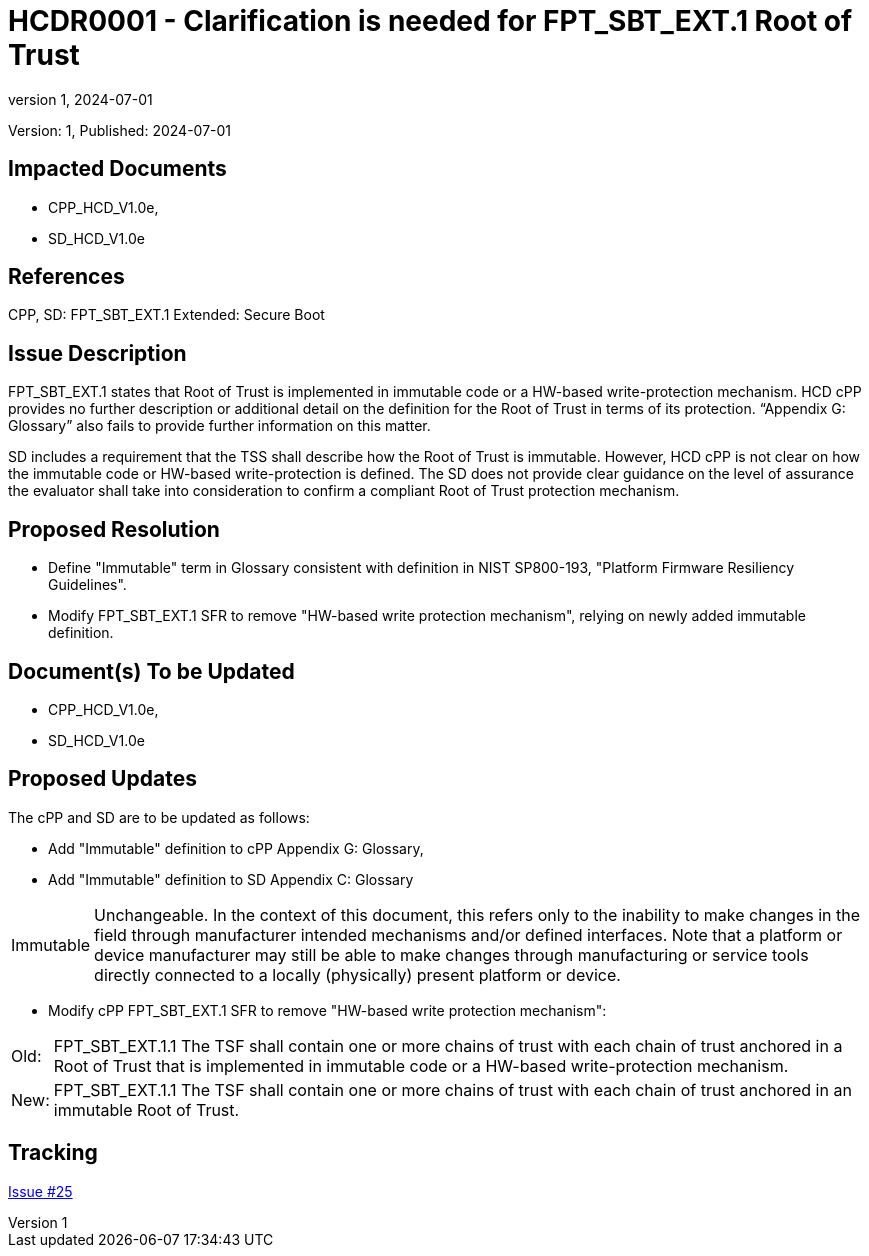 // The Number will be the next sequential TR number of the form HCDRxxxx starting with HCDR0001
// The Title will be the title of the GitHub Issue that was generated for this problem, question, etc. that resulted in this TR being generated
= HCDR0001 - Clarification is needed for FPT_SBT_EXT.1 Root of Trust
:showtitle:
:imagesdir: images
:icons: font
// revnumber and revdate should be the number and date of the revision of this version of the TR
:revnumber: 1
:revdate: 2024-07-01
:linkattrs:

:iTC-longname: Hardcopy Device
:iTC-shortname: HCD-iTC
:iTC-email: iTC-HCD@niap-ccevs.org
:iTC-website: https://hcd-iTC.github.io/
// Provide the link here to either the HCD cPP and/or the HCD SD as applicable
:iTC-GitHub: https://github.com/HCD-iTC/cPP/

Version: {revnumber}, Published: {revdate}

== Impacted Documents

* CPP_HCD_V1.0e,
* SD_HCD_V1.0e


// Reference the applicable Section/paragraph number for the HCD cPP SFR(s) / SARs or HCD SD Assurance Activities that this TR pertains to
== References

CPP, SD: FPT_SBT_EXT.1 Extended: Secure Boot



// Provide the issue description extracted from the Issue that was generated for this problem, question, etc. that resulted in this TR being generated.
// Include the Issue Number
== Issue Description

FPT_SBT_EXT.1 states that Root of Trust is implemented in immutable code or a HW-based write-protection mechanism. HCD cPP provides no further description or additional detail on the definition for the Root of Trust in terms of its protection. “Appendix G: Glossary” also fails to provide further information on this matter.

SD includes a requirement that the TSS shall describe how the Root of Trust is immutable. However, HCD cPP is not clear on how the immutable code or HW-based write-protection is defined. The SD does not provide clear guidance on the level of assurance the evaluator shall take into consideration to confirm a compliant Root of Trust protection mechanism.


// Provide the proposed resolution agreed upon by the HIT for this Issue that is being recommended to the full HCD iTC for approval
== Proposed Resolution

* Define "Immutable" term in Glossary consistent with definition in NIST SP800-193, "Platform Firmware Resiliency Guidelines".

* Modify FPT_SBT_EXT.1 SFR to remove "HW-based write protection mechanism", relying on newly added immutable definition.



// Provide here the specific change(s) by Document, Section number, paragraph and line that is proposed to be made to the HCD cPP and/or HCD SD to resolve this issue. Include separate lists for the HCD cPP and HCD SD. For each documnent that is to be updated, include only the proposed updates for that document. 

== Document(s) To be Updated

* CPP_HCD_V1.0e,
* SD_HCD_V1.0e

== Proposed Updates


The cPP and SD are to be updated as follows:

* Add "Immutable" definition to cPP Appendix G: Glossary,
* Add "Immutable" definition to SD Appendix C: Glossary

[%autowidth]
|====
| Immutable | Unchangeable. In the context of this document, this refers only to the
inability to make changes in the field through manufacturer intended
mechanisms and/or defined interfaces. Note that a platform or
device manufacturer may still be able to make changes through
manufacturing or service tools directly connected to a locally
(physically) present platform or device.
|====

* Modify cPP FPT_SBT_EXT.1 SFR to remove "HW-based write protection mechanism":

[%autowidth]
|====
| Old: | FPT_SBT_EXT.1.1 The TSF shall contain one or more chains of trust with each chain of trust
anchored in a Root of Trust that is implemented in immutable code or a HW-based write-protection
mechanism.
| New: | FPT_SBT_EXT.1.1 The TSF shall contain one or more chains of trust with each chain of trust
anchored in an immutable Root of Trust.
|====


//Include a pointer to the file that contains the actual fix(es) associated with this TR for review by the HCD iTC
== Tracking



link:https://github.com/HCD-iTC/HCD-IT/issues/25[Issue #25]
